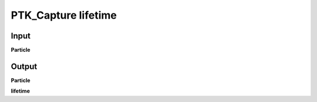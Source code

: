 PTK_Capture lifetime
====================

.. _PTK_Capture_lifetime:

.. image:: ../../images/lifetime/PTK_Capture_lifetime.PNG
   :height: 136
   :width: 200 px
   :scale: 100 %
   :align: right

=====
Input
=====

**Particle**

======
Output
======

**Particle**

**lifetime**
